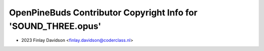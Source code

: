 ===============================================================
OpenPineBuds Contributor Copyright Info for 'SOUND_THREE.opus'
===============================================================

* 2023 Finlay Davidson <finlay.davidson@coderclass.nl>
